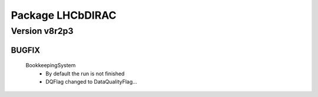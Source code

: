 -----------------
Package LHCbDIRAC
-----------------

Version v8r2p3
--------------

BUGFIX
::::::

 BookkeepingSystem
  - By default the run is not finished
  - DQFlag changed to DataQualityFlag...


